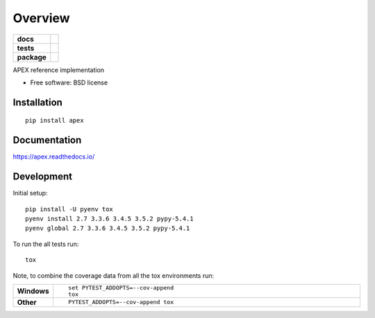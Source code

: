 ========
Overview
========

.. start-badges

.. list-table::
    :stub-columns: 1

    * - docs
      - |docs|
    * - tests
      - | |travis| |requires|
        | |coveralls| |codecov|
        | |landscape| |scrutinizer| |codacy| |codeclimate|
    * - package
      - |version| |downloads| |wheel| |supported-versions| |supported-implementations|

.. |docs| image:: https://readthedocs.org/projects/apex/badge/?style=flat
    :target: https://readthedocs.org/projects/apex
    :alt: Documentation Status

.. |travis| image:: https://travis-ci.org/syncleus/apex.svg?branch=master
    :alt: Travis-CI Build Status
    :target: https://travis-ci.org/syncleus/apex

.. |requires| image:: https://requires.io/github/syncleus/apex/requirements.svg?branch=master
    :alt: Requirements Status
    :target: https://requires.io/github/syncleus/apex/requirements/?branch=master

.. |coveralls| image:: https://coveralls.io/repos/syncleus/apex/badge.svg?branch=master&service=github
    :alt: Coverage Status
    :target: https://coveralls.io/r/syncleus/apex

.. |codecov| image:: https://codecov.io/github/syncleus/apex/coverage.svg?branch=master
    :alt: Coverage Status
    :target: https://codecov.io/github/syncleus/apex

.. |landscape| image:: https://landscape.io/github/syncleus/apex/master/landscape.svg?style=flat
    :target: https://landscape.io/github/syncleus/apex/master
    :alt: Code Quality Status

.. |codacy| image:: https://img.shields.io/codacy/REPLACE_WITH_PROJECT_ID.svg?style=flat
    :target: https://www.codacy.com/app/syncleus/apex
    :alt: Codacy Code Quality Status

.. |codeclimate| image:: https://codeclimate.com/github/syncleus/apex/badges/gpa.svg
   :target: https://codeclimate.com/github/syncleus/apex
   :alt: CodeClimate Quality Status

.. |version| image:: https://img.shields.io/pypi/v/apex.svg?style=flat
    :alt: PyPI Package latest release
    :target: https://pypi.python.org/pypi/apex

.. |downloads| image:: https://img.shields.io/pypi/dm/apex.svg?style=flat
    :alt: PyPI Package monthly downloads
    :target: https://pypi.python.org/pypi/apex

.. |wheel| image:: https://img.shields.io/pypi/wheel/apex.svg?style=flat
    :alt: PyPI Wheel
    :target: https://pypi.python.org/pypi/apex

.. |supported-versions| image:: https://img.shields.io/pypi/pyversions/apex.svg?style=flat
    :alt: Supported versions
    :target: https://pypi.python.org/pypi/apex

.. |supported-implementations| image:: https://img.shields.io/pypi/implementation/apex.svg?style=flat
    :alt: Supported implementations
    :target: https://pypi.python.org/pypi/apex

.. |scrutinizer| image:: https://img.shields.io/scrutinizer/g/syncleus/apex/master.svg?style=flat
    :alt: Scrutinizer Status
    :target: https://scrutinizer-ci.com/g/syncleus/apex/


.. end-badges

APEX reference implementation

* Free software: BSD license

Installation
============

::

    pip install apex

Documentation
=============

https://apex.readthedocs.io/

Development
===========

Initial setup::

    pip install -U pyenv tox
    pyenv install 2.7 3.3.6 3.4.5 3.5.2 pypy-5.4.1
    pyenv global 2.7 3.3.6 3.4.5 3.5.2 pypy-5.4.1

To run the all tests run::

    tox

Note, to combine the coverage data from all the tox environments run:

.. list-table::
    :widths: 10 90
    :stub-columns: 1

    - - Windows
      - ::

            set PYTEST_ADDOPTS=--cov-append
            tox

    - - Other
      - ::

            PYTEST_ADDOPTS=--cov-append tox
